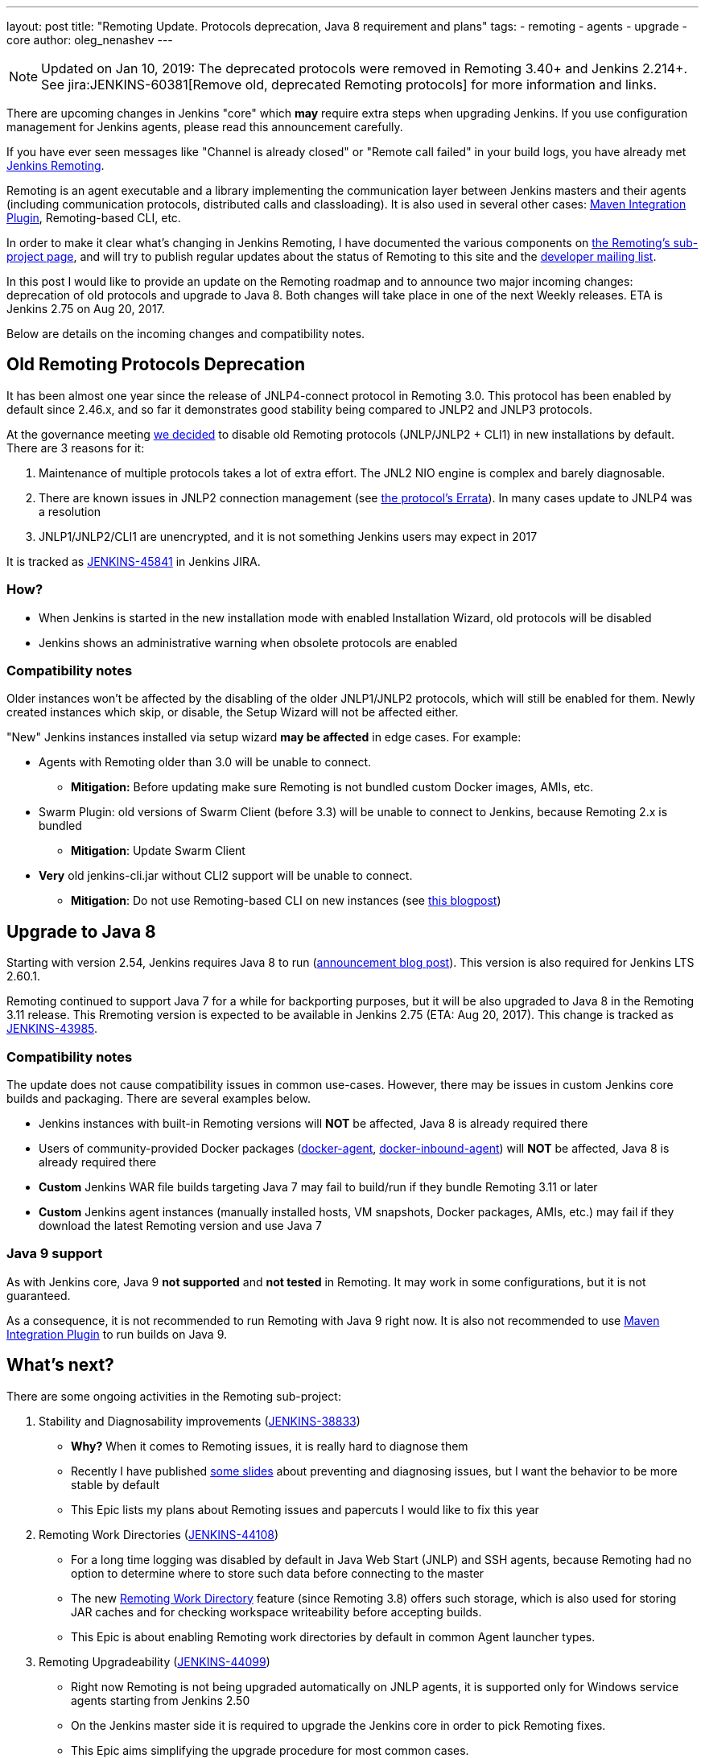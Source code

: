 ---
layout: post
title: "Remoting Update. Protocols deprecation, Java 8 requirement and plans"
tags:
- remoting
- agents
- upgrade
- core
author: oleg_nenashev
---

NOTE: Updated on Jan 10, 2019: The deprecated protocols were removed in Remoting 3.40+ and Jenkins 2.214+. 
See jira:JENKINS-60381[Remove old, deprecated Remoting protocols] for more information and links.

There are upcoming changes in Jenkins "core" which **may** require extra steps
when upgrading Jenkins.  If you use configuration management for Jenkins
agents, please read this announcement carefully.

If you have ever seen messages like "Channel is already closed" or "Remote call failed" in your build logs,
you have already met link:/projects/remoting[Jenkins Remoting].

Remoting is an agent executable and a library implementing the communication layer between Jenkins masters and their agents (including communication protocols, distributed calls and classloading).
It is also used in several other cases: link:https://plugins.jenkins.io/maven-plugin[Maven Integration Plugin], Remoting-based CLI, etc.

In order to make it clear what's changing in Jenkins Remoting, I have documented the various components on
link:/projects/remoting[the Remoting's sub-project page], and will try to publish regular updates about the status of
Remoting to this site and the link:/mailing-lists[developer mailing list].

In this post I would like to provide an update on the Remoting roadmap and to announce two major incoming changes: deprecation of old protocols and upgrade to Java 8.
Both changes will take place in one of the next Weekly releases.
ETA is Jenkins 2.75 on Aug 20, 2017.

Below are details on the incoming changes and compatibility notes.

## Old Remoting Protocols Deprecation

It has been almost one year since the release of JNLP4-connect protocol in Remoting 3.0.
This protocol has been enabled by default since 2.46.x, and so far it demonstrates good stability being compared to JNLP2 and JNLP3 protocols.

At the governance meeting
link:http://meetings.jenkins-ci.org/jenkins-meeting/2017/jenkins-meeting.2017-08-02-18.00.html[we decided] to disable old Remoting protocols (JNLP/JNLP2 + CLI1) in new installations by default.
There are 3 reasons for it:

1. Maintenance of multiple protocols takes a lot of extra effort.
The JNL2 NIO engine is complex and barely diagnosable.
2. There are known issues in JNLP2 connection management (see link:/projects/remoting/[the protocol's Errata]). In many cases update to JNLP4 was a resolution
3. JNLP1/JNLP2/CLI1 are unencrypted, and it is not something Jenkins users may expect in 2017

It is tracked as link:https://issues.jenkins-ci.org/browse/JENKINS-45841[JENKINS-45841] in Jenkins JIRA.

### How?

*  When Jenkins is started in the new installation mode with enabled Installation Wizard, old protocols will be disabled
* Jenkins shows an administrative warning when obsolete protocols are enabled

### Compatibility notes

Older instances won't be affected by the disabling of the older JNLP1/JNLP2 protocols, which will still be enabled for them.
Newly created instances which skip, or disable, the Setup Wizard will not be affected either.

"New" Jenkins instances installed via setup wizard **may be affected** in edge cases. For example:

* Agents with Remoting older than 3.0 will be unable to connect.
** **Mitigation:** Before updating make sure Remoting is not bundled custom Docker images, AMIs, etc.
* Swarm Plugin: old versions of Swarm Client (before 3.3) will be unable to connect to Jenkins, because Remoting 2.x is bundled
** **Mitigation**: Update Swarm Client
* **Very** old jenkins-cli.jar without CLI2 support will be unable to connect.
** **Mitigation**: Do not use Remoting-based CLI on new instances (see link:/blog/2017/04/11/new-cli/[this blogpost])

## Upgrade to Java 8

Starting with version 2.54, Jenkins requires Java 8 to run
(link:/blog/2017/04/10/jenkins-has-upgraded-to-java-8/[announcement blog post]).
This version is also required for Jenkins LTS 2.60.1.

Remoting continued to support Java 7 for a while for backporting purposes,
but it will be also upgraded to Java 8 in the Remoting 3.11 release.
This Rremoting version is expected to be available in Jenkins 2.75 (ETA: Aug 20, 2017).
This change is tracked as link:https://issues.jenkins-ci.org/browse/JENKINS-43985[JENKINS-43985].

### Compatibility notes

The update does not cause compatibility issues in common use-cases.
However, there may be issues in custom Jenkins core builds and packaging.
There are several examples below.

* Jenkins instances with built-in Remoting versions will **NOT** be affected, Java 8 is already required there
* Users of community-provided Docker packages (link:https://github.com/jenkinsci/docker-agent[docker-agent],
  link:https://github.com/jenkinsci/docker-inbound-agent[docker-inbound-agent]) will **NOT** be affected,
Java 8 is already required there
* **Custom** Jenkins WAR file builds targeting Java 7 may fail to build/run if they bundle Remoting 3.11 or later
* **Custom** Jenkins agent instances (manually installed hosts, VM snapshots, Docker packages, AMIs, etc.) may fail if they download the latest Remoting version and use Java 7

### Java 9 support

As with Jenkins core, Java 9 **not supported** and **not tested** in Remoting.
It may work in some configurations, but it is not guaranteed.

As a consequence, it is not recommended to run Remoting with Java 9 right now.
It is also not recommended to use link:https://plugins.jenkins.io/maven-plugin[Maven Integration Plugin] to run builds on Java 9.

## What's next?

There are some ongoing activities in the Remoting sub-project:

1. Stability and Diagnosability improvements
(link:https://issues.jenkins-ci.org/browse/JENKINS-38833[JENKINS-38833])
** **Why?** When it comes to Remoting issues, it is really hard to diagnose them
** Recently I have published link:https://speakerdeck.com/onenashev/day-of-jenkins-2017-dealing-with-agent-connectivity-issues[some slides] about preventing and diagnosing issues, but I want the behavior to be more stable by default
** This Epic lists my plans about Remoting issues and papercuts I would like to fix this year
2. Remoting Work Directories
(link:https://issues.jenkins-ci.org/browse/JENKINS-44108[JENKINS-44108])
** For a long time logging was disabled by default in Java Web Start (JNLP) and SSH agents, because Remoting had no option to determine where to store such data before connecting to the master
** The new link:https://github.com/jenkinsci/remoting/blob/master/docs/workDir.md[Remoting Work Directory] feature (since Remoting 3.8) offers such storage, which is also used for storing JAR caches and for checking workspace writeability before accepting builds.
** This Epic is about enabling Remoting work directories by default in common Agent launcher types.
3. Remoting Upgradeability
(link:https://issues.jenkins-ci.org/browse/JENKINS-44099[JENKINS-44099])
** Right now Remoting is not being upgraded automatically on JNLP agents, it is supported only for Windows service agents starting from Jenkins 2.50
** On the Jenkins master side it is required to upgrade the Jenkins core in order to pick Remoting fixes.
** This Epic aims simplifying the upgrade procedure for most common cases.

If you are interested in contributing to these tasks, or others in the Remoting
sub-project, please feel free to reach out via the issue tracker or
link:/chat/[#jenkins IRC channel].

If you are coming to Jenkins World, you can also find me at the "Ask the Experts" booth there.
See more info about Ask the Experts link:/blog/2017/08/03/jenkinsworld-ask-the-experts/[here].

## Useful links

* link:/projects/remoting/[Remoting Sub-Project] on Jenkins website
* link:https://github.com/jenkinsci/remoting/blob/master/CHANGELOG.md[Remoting Release Notes]
* link:https://github.com/jenkinsci/remoting/blob/master/README.md[Remoting documentation] on GitHub
* link:https://speakerdeck.com/onenashev/day-of-jenkins-2017-dealing-with-agent-connectivity-issues[My slides] about Remoting issues troubleshooting
